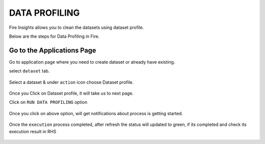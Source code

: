 DATA PROFILING
==============

Fire Insights allows you to clean the datasets using dataset profile.

Below are the steps for Data Profiling in Fire.

Go to the Applications Page
^^^^^^^^^^^^^^^^^^^^^^^^^^^

Go to application page where you need to create dataset or already have existing.

select ``dataset`` tab.


.. figure:: ../_assets/user-guide/application.PNG
   :alt: Dataset
   :align: center
   :width: 60%

Select a dataset & under ``action`` icon choose Dataset profile.

.. figure:: ../_assets/user-guide/dataset_profile.PNG
   :alt: Dataset
   :align: center
   :width: 60%

Once you Click on Dataset profile, it will take us to next page.

Click on ``RUN DATA PROFILING`` option

.. figure:: ../_assets/user-guide/dataset_profile_run.PNG
   :alt: Dataset
   :align: center
   :width: 60%

Once you click on above option, will get notifications about process is getting started.

.. figure:: ../_assets/user-guide/run_data_profile.PNG
   :alt: Dataset
   :align: center
   :width: 60%

Once the ``execution`` process completed, after refresh the status will updated to green, if its completed and check its execution result in RHS

.. figure:: ../_assets/user-guide/dataprofile_completed.PNG
   :alt: Dataset
   :align: center
   :width: 60%
